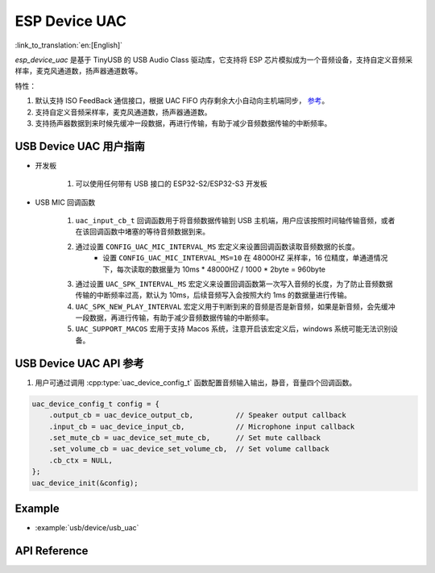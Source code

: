 ESP Device UAC
================

:link_to_translation:`en:[English]`

`esp_device_uac` 是基于 TinyUSB 的 USB Audio Class 驱动库，它支持将 ESP 芯片模拟成为一个音频设备，支持自定义音频采样率，麦克风通道数，扬声器通道数等。

特性：

1. 默认支持 ISO FeedBack 通信接口，根据 UAC FIFO 内存剩余大小自动向主机端同步， `参考 <https://github.com/hathach/tinyusb/pull/2328>`__。
2. 支持自定义音频采样率，麦克风通道数，扬声器通道数。
3. 支持扬声器数据到来时候先缓冲一段数据，再进行传输，有助于减少音频数据传输的中断频率。

USB Device UAC 用户指南
-------------------------

- 开发板

    1. 可以使用任何带有 USB 接口的 ESP32-S2/ESP32-S3 开发板

- USB MIC 回调函数

    1. ``uac_input_cb_t`` 回调函数用于将音频数据传输到 USB 主机端，用户应该按照时间轴传输音频，或者在该回调函数中堵塞的等待音频数据到来。
    2. 通过设置 ``CONFIG_UAC_MIC_INTERVAL_MS`` 宏定义来设置回调函数读取音频数据的长度。
        - 设置 ``CONFIG_UAC_MIC_INTERVAL_MS=10`` 在 48000HZ 采样率，16 位精度，单通道情况下，每次读取的数据量为 10ms * 48000HZ / 1000 * 2byte = 960byte
    3. 通过设置 ``UAC_SPK_INTERVAL_MS`` 宏定义来设置回调函数第一次写入音频的长度，为了防止音频数据传输的中断频率过高，默认为 10ms，后续音频写入会按照大约 1ms 的数据量进行传输。
    4. ``UAC_SPK_NEW_PLAY_INTERVAL`` 宏定义用于判断到来的音频是否是新音频，如果是新音频，会先缓冲一段数据，再进行传输，有助于减少音频数据传输的中断频率。
    5. ``UAC_SUPPORT_MACOS`` 宏用于支持 Macos 系统，注意开启该宏定义后，windows 系统可能无法识别设备。

USB Device UAC API 参考
--------------------------

1. 用户可通过调用 :cpp:type:`uac_device_config_t` 函数配置音频输入输出，静音，音量四个回调函数。

.. code:: c

    uac_device_config_t config = {
        .output_cb = uac_device_output_cb,          // Speaker output callback
        .input_cb = uac_device_input_cb,            // Microphone input callback
        .set_mute_cb = uac_device_set_mute_cb,      // Set mute callback
        .set_volume_cb = uac_device_set_volume_cb,  // Set volume callback
        .cb_ctx = NULL,
    };
    uac_device_init(&config);

Example
----------

- :example:`usb/device/usb_uac`

API Reference
----------------

.. include-build-file:: inc/usb_device_uac.inc